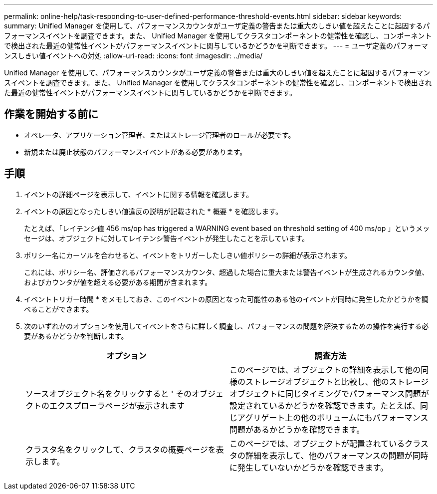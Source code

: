 ---
permalink: online-help/task-responding-to-user-defined-performance-threshold-events.html 
sidebar: sidebar 
keywords:  
summary: Unified Manager を使用して、パフォーマンスカウンタがユーザ定義の警告または重大のしきい値を超えたことに起因するパフォーマンスイベントを調査できます。また、 Unified Manager を使用してクラスタコンポーネントの健常性を確認し、コンポーネントで検出された最近の健常性イベントがパフォーマンスイベントに関与しているかどうかを判断できます。 
---
= ユーザ定義のパフォーマンスしきい値イベントへの対処
:allow-uri-read: 
:icons: font
:imagesdir: ../media/


[role="lead"]
Unified Manager を使用して、パフォーマンスカウンタがユーザ定義の警告または重大のしきい値を超えたことに起因するパフォーマンスイベントを調査できます。また、 Unified Manager を使用してクラスタコンポーネントの健常性を確認し、コンポーネントで検出された最近の健常性イベントがパフォーマンスイベントに関与しているかどうかを判断できます。



== 作業を開始する前に

* オペレータ、アプリケーション管理者、またはストレージ管理者のロールが必要です。
* 新規または廃止状態のパフォーマンスイベントがある必要があります。




== 手順

. イベントの詳細ページを表示して、イベントに関する情報を確認します。
. イベントの原因となったしきい値違反の説明が記載された * 概要 * を確認します。
+
たとえば、「レイテンシ値 456 ms/op has triggered a WARNING event based on threshold setting of 400 ms/op 」というメッセージは、オブジェクトに対してレイテンシ警告イベントが発生したことを示しています。

. ポリシー名にカーソルを合わせると、イベントをトリガーしたしきい値ポリシーの詳細が表示されます。
+
これには、ポリシー名、評価されるパフォーマンスカウンタ、超過した場合に重大または警告イベントが生成されるカウンタ値、およびカウンタが値を超える必要がある期間が含まれます。

. イベントトリガー時間 * をメモしておき、このイベントの原因となった可能性のある他のイベントが同時に発生したかどうかを調べることができます。
. 次のいずれかのオプションを使用してイベントをさらに詳しく調査し、パフォーマンスの問題を解決するための操作を実行する必要があるかどうかを判断します。
+
[cols="1a,1a"]
|===
| オプション | 調査方法 


 a| 
ソースオブジェクト名をクリックすると ' そのオブジェクトのエクスプローラページが表示されます
 a| 
このページでは、オブジェクトの詳細を表示して他の同様のストレージオブジェクトと比較し、他のストレージオブジェクトに同じタイミングでパフォーマンス問題が設定されているかどうかを確認できます。たとえば、同じアグリゲート上の他のボリュームにもパフォーマンス問題があるかどうかを確認できます。



 a| 
クラスタ名をクリックして、クラスタの概要ページを表示します。
 a| 
このページでは、オブジェクトが配置されているクラスタの詳細を表示して、他のパフォーマンスの問題が同時に発生していないかどうかを確認できます。

|===

